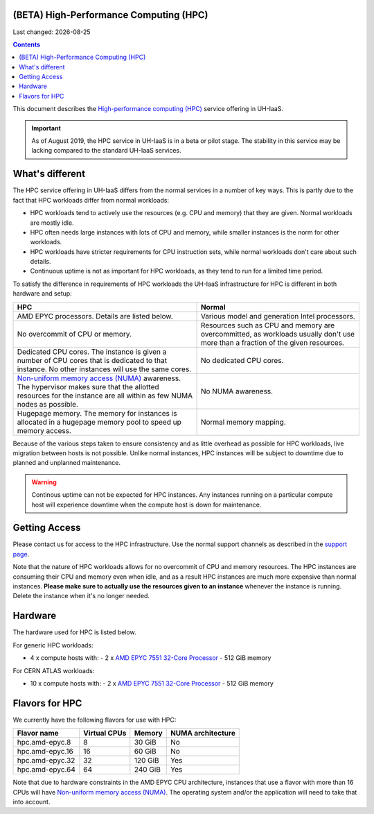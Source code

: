 .. |date| date::

(BETA) High-Performance Computing (HPC)
=======================================

Last changed: |date|

.. contents::

.. _High-performance computing (HPC): https://en.wikipedia.org/wiki/Supercomputer
.. _Non-uniform memory access (NUMA): https://en.wikipedia.org/wiki/Non-uniform_memory_access
.. _AMD EPYC 7551 32-Core Processor: https://www.amd.com/en/products/cpu/amd-epyc-7551

This document describes the `High-performance computing (HPC)`_
service offering in UH-IaaS.

.. IMPORTANT::
   As of August 2019, the HPC service in UH-IaaS is in a beta or pilot
   stage. The stability in this service may be lacking compared to the
   standard UH-IaaS services.


What's different
================

The HPC service offering in UH-IaaS differs from the normal services
in a number of key ways. This is partly due to the fact that HPC
workloads differ from normal workloads:

* HPC workloads tend to actively use the resources (e.g. CPU and
  memory) that they are given. Normal workloads are mostly idle.

* HPC often needs large instances with lots of CPU and memory, while
  smaller instances is the norm for other workloads.

* HPC workloads have stricter requirements for CPU instruction sets,
  while normal workloads don't care about such details.

* Continuous uptime is not as important for HPC workloads, as they
  tend to run for a limited time period.

To satisfy the difference in requirements of HPC workloads the UH-IaaS
infrastructure for HPC is different in both hardware and setup:

+---------------------------------+---------------------------------+
| HPC                             | Normal                          |
+=================================+=================================+
| AMD EPYC processors. Details    | Various model and generation    |
| are listed below.               | Intel processors.               |
+---------------------------------+---------------------------------+
| No overcommit of CPU or memory. | Resources such as CPU and memory|
|                                 | are overcommitted, as workloads |
|                                 | usually don't use more than a   |
|                                 | fraction of the given resources.|
+---------------------------------+---------------------------------+
| Dedicated CPU cores. The        | No dedicated CPU cores.         |
| instance is given a number of   |                                 |
| CPU cores that is dedicated to  |                                 |
| that instance. No other         |                                 |
| instances will use the same     |                                 |
| cores.                          |                                 |
+---------------------------------+---------------------------------+
| `Non-uniform memory access      | No NUMA awareness.              |
| (NUMA)`_ awareness. The         |                                 |
| hypervisor                      |                                 |
| makes sure that the allotted    |                                 |
| resources for the instance are  |                                 |
| all within as few NUMA nodes as |                                 |
| possible.                       |                                 |
+---------------------------------+---------------------------------+
| Hugepage memory. The memory for | Normal memory mapping.          |
| instances is allocated in a     |                                 |
| hugepage memory pool to speed   |                                 |
| up memory access.               |                                 |
+---------------------------------+---------------------------------+

Because of the various steps taken to ensure consistency and as little
overhead as possible for HPC workloads, live migration between hosts
is not possible. Unlike normal instances, HPC instances will be
subject to downtime due to planned and unplanned maintenance.

.. WARNING::
   Continous uptime can not be expected for HPC instances. Any
   instances running on a particular compute host will experience
   downtime when the compute host is down for maintenance.


Getting Access
==============

.. _support page: support.html

Please contact us for access to the HPC infrastructure. Use the normal
support channels as described in the `support page`_.

Note that the nature of HPC workloads allows for no overcommit of CPU
and memory resources. The HPC instances are consuming their CPU and
memory even when idle, and as a result HPC instances are much more
expensive than normal instances. **Please make sure to actually use
the resources given to an instance** whenever the instance is
running. Delete the instance when it's no longer needed.


Hardware
========

The hardware used for HPC is listed below.

For generic HPC workloads:

* 4 x compute hosts with:
  - 2 x `AMD EPYC 7551 32-Core Processor`_
  - 512 GiB memory

For CERN ATLAS workloads:

* 10 x compute hosts with:
  - 2 x `AMD EPYC 7551 32-Core Processor`_
  - 512 GiB memory



Flavors for HPC
===============

We currently have the following flavors for use with HPC:

+------------------+--------------+---------+-------------------+
| Flavor name      | Virtual CPUs | Memory  | NUMA architecture |
+==================+==============+=========+===================+
| hpc.amd-epyc.8   | 8            | 30 GiB  | No                |
+------------------+--------------+---------+-------------------+
| hpc.amd-epyc.16  | 16           | 60 GiB  | No                |
+------------------+--------------+---------+-------------------+
| hpc.amd-epyc.32  | 32           | 120 GiB | Yes               |
+------------------+--------------+---------+-------------------+
| hpc.amd-epyc.64  | 64           | 240 GiB | Yes               |
+------------------+--------------+---------+-------------------+

Note that due to hardware constraints in the AMD EPYC CPU
architecture, instances that use a flavor with more than 16 CPUs will
have `Non-uniform memory access (NUMA)`_. The operating system and/or
the application will need to take that into account.

